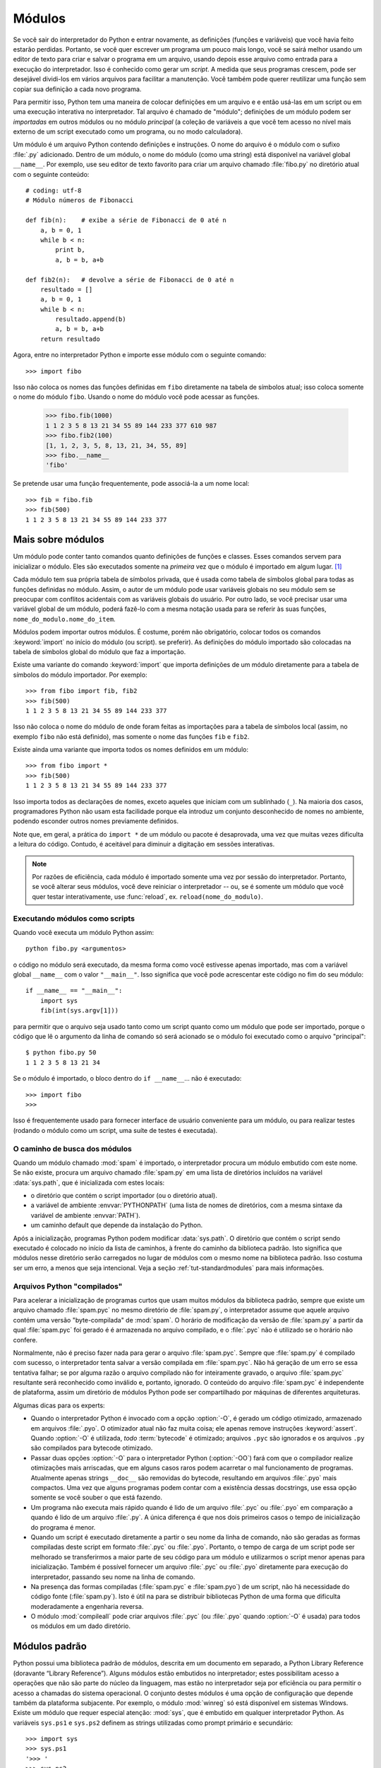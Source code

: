 .. _tut-modules:

*******
Módulos
*******

Se você sair do interpretador do Python e entrar novamente, as definições (funções
e variáveis) que você havia feito estarão perdidas. Portanto, se você quer escrever
um programa um pouco mais longo, você se sairá melhor usando um editor de texto
para criar e salvar o programa em um arquivo, usando depois esse arquivo como
entrada para a execução do interpretador. Isso é conhecido como gerar um *script*.
A medida que seus programas crescem, pode ser desejável dividi-los em vários
arquivos para facilitar a manutenção. Você também pode querer reutilizar uma
função sem copiar sua definição a cada novo programa.

Para permitir isso, Python tem uma maneira de colocar definições em um arquivo e
e então usá-las em um script ou em uma execução interativa no interpretador. Tal
arquivo é chamado de "módulo"; definições de um módulo podem ser *importadas*
em outros módulos ou no módulo *principal* (a coleção de variáveis a que você
tem acesso no nível mais externo de um script executado como um programa, ou no
modo calculadora).

Um módulo é um arquivo Python contendo definições e instruções. O nome do arquivo
é o módulo com o sufixo :file:`.py` adicionado. Dentro de um módulo, o nome do
módulo (como uma string) está disponível na variável global ``__name__``. Por
exemplo, use seu editor de texto favorito para criar um arquivo chamado
:file:`fibo.py` no diretório atual com o seguinte conteúdo::

   # coding: utf-8
   # Módulo números de Fibonacci

   def fib(n):    # exibe a série de Fibonacci de 0 até n
       a, b = 0, 1
       while b < n:
           print b,
           a, b = b, a+b

   def fib2(n):   # devolve a série de Fibonacci de 0 até n
       resultado = []
       a, b = 0, 1
       while b < n:
           resultado.append(b)
           a, b = b, a+b
       return resultado

Agora, entre no interpretador Python e importe esse módulo com o seguinte
comando::

   >>> import fibo

Isso não coloca os nomes das funções definidas em ``fibo`` diretamente na tabela
de símbolos atual; isso coloca somente o nome do módulo ``fibo``. Usando o nome
do módulo você pode acessar as funções.

   >>> fibo.fib(1000)
   1 1 2 3 5 8 13 21 34 55 89 144 233 377 610 987
   >>> fibo.fib2(100)
   [1, 1, 2, 3, 5, 8, 13, 21, 34, 55, 89]
   >>> fibo.__name__
   'fibo'

Se pretende usar uma função frequentemente, pode associá-la a um nome local::

   >>> fib = fibo.fib
   >>> fib(500)
   1 1 2 3 5 8 13 21 34 55 89 144 233 377


.. _tut-moremodules:

Mais sobre módulos
==================

Um módulo pode conter tanto comandos quanto definições de funções e classes.
Esses comandos servem para inicializar o módulo. Eles são executados somente na
*primeira* vez que o módulo é importado em algum lugar. [#]_

Cada módulo tem sua própria tabela de símbolos privada, que é usada como
tabela de símbolos global para todas as funções definidas no módulo. Assim, o
autor de um módulo pode usar variáveis globais no seu módulo sem se preocupar
com conflitos acidentais com as variáveis globais do usuário. Por outro lado,
se você precisar usar uma variável global de um módulo, poderá fazê-lo com a
mesma notação usada para se referir às suas funções,
``nome_do_modulo.nome_do_item``.

Módulos podem importar outros módulos. É costume, porém não obrigatório, colocar
todos os comandos :keyword:`import` no início do módulo (ou script).
se preferir). As definições do módulo importado são colocadas na tabela
de símbolos global do módulo que faz a importação.

Existe uma variante do comando :keyword:`import` que importa definições de um
módulo diretamente para a tabela de símbolos do módulo importador. Por exemplo::

   >>> from fibo import fib, fib2
   >>> fib(500)
   1 1 2 3 5 8 13 21 34 55 89 144 233 377

Isso não coloca o nome do módulo de onde foram feitas as importações para a
tabela de símbolos local (assim, no exemplo ``fibo`` não está definido), mas
somente o nome das funções ``fib`` e ``fib2``.

Existe ainda uma variante que importa todos os nomes definidos em um módulo::

   >>> from fibo import *
   >>> fib(500)
   1 1 2 3 5 8 13 21 34 55 89 144 233 377

Isso importa todos as declarações de nomes, exceto aqueles que iniciam com um
sublinhado (``_``). Na maioria dos casos, programadores Python não usam esta
facilidade porque ela introduz um conjunto desconhecido de nomes no ambiente,
podendo esconder outros nomes previamente definidos.

Note que, em geral, a prática do ``import *`` de um módulo ou pacote é
desaprovada, uma vez que muitas vezes dificulta a leitura do código. Contudo,
é aceitável para diminuir a digitação em sessões interativas.

.. note::

   Por razões de eficiência, cada módulo é importado somente uma vez por sessão
   do interpretador. Portanto, se você alterar seus módulos, você deve reiniciar
   o interpretador -- ou, se é somente um módulo que você quer testar
   interativamente, use :func:`reload`, ex. ``reload(nome_do_modulo)``.


.. _tut-modulesasscripts:

Executando módulos como scripts
-------------------------------

Quando você executa um módulo Python assim::

   python fibo.py <argumentos>

o código no módulo será executado, da mesma forma como você estivesse apenas
importado, mas com a variável global ``__name__`` com o valor ``"__main__"``.
Isso significa que você pode acrescentar este código no fim do seu módulo::

   if __name__ == "__main__":
       import sys
       fib(int(sys.argv[1]))

para permitir que o arquivo seja usado tanto como um script quanto como um
módulo  que pode ser importado, porque o código que lê o argumento da linha de
comando só será acionado se o módulo foi executado como o arquivo
"principal"::

   $ python fibo.py 50
   1 1 2 3 5 8 13 21 34

Se o módulo é importado, o bloco dentro do ``if __name__``... não é
executado::

   >>> import fibo
   >>>

Isso é frequentemente usado para fornecer interface de usuário conveniente
para um módulo, ou para realizar testes (rodando o módulo como um script,
uma suíte de testes é executada).


.. _tut-searchpath:

O caminho de busca dos módulos
------------------------------

.. index:: triple: module; search; path

Quando um módulo chamado :mod:`spam` é importado, o interpretador procura um
módulo embutido com este nome. Se não existe, procura um arquivo chamado
:file:`spam.py` em uma lista de diretórios incluídos na variável
:data:`sys.path`, que é inicializada com estes locais:

* o diretório que contém o script importador (ou o diretório atual).
* a variável de ambiente :envvar:`PYTHONPATH` (uma lista de nomes de
  diretórios, com a mesma sintaxe da variável de ambiente :envvar:`PATH`).
* um caminho default que depende da instalação do Python.

Após a inicialização, programas Python podem modificar :data:`sys.path`. O
diretório que contém o script sendo executado é colocado no início da lista
de caminhos, à frente do caminho da biblioteca padrão. Isto significa que
módulos nesse diretório serão carregados no lugar de módulos com o mesmo nome
na biblioteca padrão. Isso costuma ser um erro, a menos que seja intencional.
Veja a seção :ref:`tut-standardmodules` para mais informações.


Arquivos Python "compilados"
----------------------------

Para acelerar a inicialização de programas curtos que usam muitos módulos da
biblioteca padrão, sempre que existe um arquivo chamado :file:`spam.pyc` no
mesmo diretório de :file:`spam.py`, o interpretador assume que aquele arquivo
contém uma versão "byte-compilada" de :mod:`spam`. O horário de modificação da
versão de :file:`spam.py` a partir da qual :file:`spam.pyc` foi gerado é
é armazenada no arquivo compilado, e o :file:`.pyc` não é utilizado se o
horário não confere.

Normalmente, não é preciso fazer nada para gerar o arquivo :file:`spam.pyc`.
Sempre que :file:`spam.py` é compilado com sucesso, o interpretador tenta
salvar a versão compilada em :file:`spam.pyc`. Não há geração de um erro se
essa tentativa falhar; se por alguma razão o arquivo compilado não for
inteiramente gravado, o arquivo :file:`spam.pyc` resultante será reconhecido
como inválido e, portanto, ignorado. O conteúdo do arquivo :file:`spam.pyc` é
independente de plataforma, assim um diretório de módulos Python pode ser
compartilhado por máquinas de diferentes arquiteturas.

Algumas dicas para os experts:

* Quando o interpretador Python é invocado com a opção :option:`-O`, é gerado
  um código otimizado, armazenado em arquivos :file:`.pyo`. O otimizador atual
  não faz muita coisa; ele apenas remove instruções :keyword:`assert`. Quando
  :option:`-O` é utilizada, *todo* :term:`bytecode` é otimizado; arquivos
  ``.pyc`` são ignorados e os arquivos ``.py`` são compilados para bytecode
  otimizado.

* Passar duas opções :option:`-O` para o interpretador Python (:option:`-OO`)
  fará com que o compilador realize otimizações mais arriscadas, que em alguns
  casos raros podem acarretar o mal funcionamento de programas. Atualmente
  apenas strings ``__doc__`` são removidas do bytecode, resultando em arquivos
  :file:`.pyo` mais compactos. Uma vez que alguns programas podem contar com a
  existência dessas docstrings, use essa opção somente se você souber o que
  está fazendo.

* Um programa não executa mais rápido quando é lido de um arquivo :file:`.pyc` ou
  :file:`.pyo` em comparação a quando é lido de um arquivo :file:`.py`. A única
  diferença é que nos dois primeiros casos o tempo de inicialização do programa
  é menor.

* Quando um script é executado diretamente a partir o seu nome da linha de
  comando, não são geradas as formas compiladas deste script em formato
  :file:`.pyc`   ou :file:`.pyo`. Portanto, o tempo de carga de um script pode
  ser melhorado se transferirmos a maior parte de seu código para um módulo e
  utilizarmos o script menor apenas para inicialização. Também é possível
  fornecer um arquivo :file:`.pyc` ou :file:`.pyo` diretamente para execução
  do interpretador, passando seu nome na linha de comando.

* Na presença das formas compiladas (:file:`spam.pyc` e :file:`spam.pyo`) de um
  script, não há necessidade do código fonte (:file:`spam.py`). Isto
  é útil na para se distribuir bibliotecas Python de uma forma que dificulta
  moderadamente a engenharia reversa.

  .. index:: module: compileall

* O módulo :mod:`compileall` pode criar arquivos :file:`.pyc` (ou
  :file:`.pyo` quando :option:`-O` é usada) para todos os módulos em um dado
  diretório.


.. _tut-standardmodules:

Módulos padrão
==============

.. index:: module: sys


Python possui uma biblioteca padrão de módulos, descrita em um documento em
separado, a Python Library Reference (doravante “Library Reference”). Alguns
módulos estão embutidos no interpretador; estes possibilitam acesso a
operações que não são parte do núcleo da linguagem, mas estão no interpretador
seja por eficiência ou para permitir o acesso a chamadas do sistema
operacional. O conjunto destes módulos é uma opção de configuração que depende
também da plataforma subjacente. Por exemplo, o módulo :mod:`winreg` só está
disponível em sistemas Windows. Existe um módulo que requer especial atenção:
:mod:`sys`, que é embutido em qualquer interpretador Python. As variáveis
``sys.ps1`` e ``sys.ps2`` definem as strings utilizadas como prompt primário e
secundário::


   >>> import sys
   >>> sys.ps1
   '>>> '
   >>> sys.ps2
   '... '
   >>> sys.ps1 = 'C> '
   C> print 'Eca!'
   Eca!
   C>


Essas variáveis só estão definidas se o interpretador está em modo interativo.

A variável ``sys.path`` contém uma lista de strings que determina os caminhos
de busca de módulos conhecidos pelo interpretador. Ela é inicializada para um
caminho padrão determinado pela variável de ambiente :envvar:`PYTHONPATH`, ou
por um valor default interno se a variável não estiver definida. Você pode
modificar ``sys.path`` com as operações típicas de lista, por exemplo::

   >>> import sys
   >>> sys.path.append('/ufs/guido/lib/python')


.. _tut-dir:

A função :func:`dir`
=======================

A função embutida :func:`dir` é usada para se descobrir quais nomes são
definidos por um módulo. Ela devolve uma lista ordenada de strings::

   >>> import fibo, sys
   >>> dir(fibo)
   ['__name__', 'fib', 'fib2']
   >>> dir(sys)
   ['__displayhook__', '__doc__', '__excepthook__', '__name__', '__stderr__',
    '__stdin__', '__stdout__', '_getframe', 'api_version', 'argv',
    'builtin_module_names', 'byteorder', 'callstats', 'copyright',
    'displayhook', 'exc_clear', 'exc_info', 'exc_type', 'excepthook',
    'exec_prefix', 'executable', 'exit', 'getdefaultencoding', 'getdlopenflags',
    'getrecursionlimit', 'getrefcount', 'hexversion', 'maxint', 'maxunicode',
    'meta_path', 'modules', 'path', 'path_hooks', 'path_importer_cache',
    'platform', 'prefix', 'ps1', 'ps2', 'setcheckinterval', 'setdlopenflags',
    'setprofile', 'setrecursionlimit', 'settrace', 'stderr', 'stdin', 'stdout',
    'version', 'version_info', 'warnoptions']

Sem argumentos, :func:`dir` lista os nomes atualmente definidos:

   >>> a = [1, 2, 3, 4, 5]
   >>> import fibo
   >>> fib = fibo.fib
   >>> dir()
   ['__builtins__', '__doc__', '__file__', '__name__', 'a', 'fib', 'fibo', 'sys']

Observe que ela lista todo tipo de nomes: variáveis, módulos, funções, etc.

.. index:: module: __builtin__

:func:`dir` não lista nomes de funções ou variáveis embutidas. Se quiser
conhecê-las, seus nomes estão definidos no módulo padrão :mod:`__builtin__`::

   >>> import __builtin__
   >>> dir(__builtin__)
   ['ArithmeticError', 'AssertionError', 'AttributeError', 'DeprecationWarning',
    'EOFError', 'Ellipsis', 'EnvironmentError', 'Exception', 'False',
    'FloatingPointError', 'FutureWarning', 'IOError', 'ImportError',
    'IndentationError', 'IndexError', 'KeyError', 'KeyboardInterrupt',
    'LookupError', 'MemoryError', 'NameError', 'None', 'NotImplemented',
    'NotImplementedError', 'OSError', 'OverflowError',
    'PendingDeprecationWarning', 'ReferenceError', 'RuntimeError',
    'RuntimeWarning', 'StandardError', 'StopIteration', 'SyntaxError',
    'SyntaxWarning', 'SystemError', 'SystemExit', 'TabError', 'True',
    'TypeError', 'UnboundLocalError', 'UnicodeDecodeError',
    'UnicodeEncodeError', 'UnicodeError', 'UnicodeTranslateError',
    'UserWarning', 'ValueError', 'Warning', 'WindowsError',
    'ZeroDivisionError', '_', '__debug__', '__doc__', '__import__',
    '__name__', 'abs', 'apply', 'basestring', 'bool', 'buffer',
    'callable', 'chr', 'classmethod', 'cmp', 'coerce', 'compile',
    'complex', 'copyright', 'credits', 'delattr', 'dict', 'dir', 'divmod',
    'enumerate', 'eval', 'execfile', 'exit', 'file', 'filter', 'float',
    'frozenset', 'getattr', 'globals', 'hasattr', 'hash', 'help', 'hex',
    'id', 'input', 'int', 'intern', 'isinstance', 'issubclass', 'iter',
    'len', 'license', 'list', 'locals', 'long', 'map', 'max', 'memoryview',
    'min', 'object', 'oct', 'open', 'ord', 'pow', 'property', 'quit', 'range',
    'raw_input', 'reduce', 'reload', 'repr', 'reversed', 'round', 'set',
    'setattr', 'slice', 'sorted', 'staticmethod', 'str', 'sum', 'super',
    'tuple', 'type', 'unichr', 'unicode', 'vars', 'xrange', 'zip']


.. _tut-packages:

Pacotes
=======

Pacotes são uma maneira de estruturar espaços de nomes para módulos Python
utilizando a sintaxe de "nomes pontuados" (dotted names). Como exemplo, o nome
:mod:`A.B` designa um submódulo chamado ``B`` em um pacote denominado ``A``. O
uso de pacotes permite que os autores de pacotes com muitos módulos, como
NumPy ou PIL (Python Imaging Library) não se preocupem com colisão
entre os nomes de seus módulos e os nomes de módulos de outros autores.

Suponha que você queira projetar uma coleção de módulos (um "pacote") para o
gerenciamento uniforme de arquivos de som. Existem muitos formatos diferentes
(normalmente identificados pela extensão do nome de arquivo, por exemplo.
:file:`.wav`, :file:`.aiff`, :file:`.au`), de forma que você pode precisar
criar e manter uma crescente coleção de módulos de conversão entre formatos.
Ainda podem existir muitas operações diferentes passíveis de aplicação sobre
os arquivos de som (mixagem, eco, equalização, efeito stereo artificial).
Logo, possivelmente você também estará escrevendo uma coleção sempre crescente
de módulos para aplicar estas operações. Eis uma possível estrutura para
o seu pacote (expressa em termos de um sistema de arquivos hierárquico)::

   sound/                          Pacote principal
         __init__.py               Inicializar o pacote sound
         formats/                  Subpacote para conversão de formatos
                 __init__.py
                 wavread.py
                 wavwrite.py
                 aiffread.py
                 aiffwrite.py
                 auread.py
                 auwrite.py
                 ...
         effects/                  Subpacote para efeitos de som
                 __init__.py
                 echo.py
                 surround.py
                 reverse.py
                 ...
         filters/                  Subpacote para filtros
                 __init__.py
                 equalizer.py
                 vocoder.py
                 karaoke.py
                 ...

Ao importar esse pacote, Python busca pelo subdiretório com mesmo nome nos diretórios
listados em ``sys.path``.

Os arquivos :file:`__init__.py` são necessários para que Python trate os
diretórios como pacotes; isso foi feito para evitar que diretórios com nomes
comuns, como ``string``, inadvertidamente ocultassem módulos válidos que
ocorram depois no caminho de busca. No caso mais simples, :file:`__init__.py`
pode ser um arquivo vazio. Porém, ele pode conter código de inicialização para
o pacote ou definir a variável ``__all__``, que será descrita depois.

Usuários do pacote podem importar módulos individuais, por exemplo::

   import sound.effects.echo

Isso carrega o submódulo :mod:`sound.effects.echo`. Ele deve ser referenciado com
seu nome completo, como em::

   sound.effects.echo.echofilter(input, output, delay=0.7, atten=4)

Uma maneira alternativa para a importação desse módulo é::

   from sound.effects import echo

Isso carrega o submódulo :mod:`echo` sem necessidade de mencionar o prefixo do
pacote no momento da utilização, assim::

   echo.echofilter(input, output, delay=0.7, atten=4)

Também é possível importar diretamente uma única variável ou função::

   from sound.effects.echo import echofilter

Novamente, isso carrega o submódulo :mod:`echo`, mas a função :func:`echofilter`
está acessível diretamente sem prefixo::

   echofilter(input, output, delay=0.7, atten=4)

Observe que ao utilizar ``from package import item``, o item pode ser um subpacote,
submódulo, classe, função ou variável. O comando ``import`` primeiro testa se o
item está definido no pacote, senão assume que é um módulo e tenta carregá-lo. Se
falhar em encontrar o módulo uma exceção :exc:`ImportError` é lançada.

Em oposição, em uma  construção como ``import item.subitem.subsubitem``, cada item,
com exceção do último, deve ser um pacote. O último pode ser também um pacote ou
módulo, mas nunca uma classe, função ou variável contida em um módulo.


.. _tut-pkg-import-star:

Importando \* de um pacote
--------------------------

.. index:: single: __all__

Agora, o que acontece quando um usuário escreve ``from sound.effects import
*`` ? Idealmente, poderia se esperar que este comando vasculhasse o sistema de
arquivos, encontrasse todos submódulos presentes no pacote, e os importassem.
Isso pode demorar muito e a importação de submódulos pode ocasionar efeitos
colaterais que somente deveriam ocorrer quando o submódulo é explicitamente
importado.

A única solução é o autor do pacote fornecer um índice explícito do pacote. O
comando :keyword:`import` usa a seguinte convenção: se o arquivo
:file:`__init__.py` do pacote define uma lista chamada ``__all__``, então esta
lista indica os nomes dos módulos a serem importados quando o comando ``from
pacote import *`` é acionado. Fica a cargo do autor do pacote manter esta
lista atualizada, inclusive fica a seu critério excluir inteiramente o suporte
a importação direta de todo o pacote através de ``from pacote import *``. Por
exemplo, o arquivo :file:`sounds/effects/__init__.py` poderia conter apenas::

   __all__ = ["echo", "surround", "reverse"]

Isso significaria que ``from sound.effects import *`` importaria apenas os
três submódulos especificados no pacote :mod:`sound`.

Se ``__all__`` não estiver definido, o comando ``from sound.effects import *``
não importa todos os submódulos do pacote :mod:`sound.effects` no espaço de
nomes atual. Há apenas garantia que o pacote :mod:`sound.effects` foi
importado (possivelmente executando qualquer código de inicialização em
:file:`__init__.py`) juntamente com os nomes definidos no pacote. Isso inclui
todo nome definido em :file:`__init__.py` bem como em qualquer submódulo
importado a partir deste. Também inclui quaisquer submódulos do pacote que
tenham sido carregados explicitamente por comandos :keyword:`import`
anteriores. Considere o código abaixo::

   import sound.effects.echo
   import sound.effects.surround
   from sound.effects import *

Nesse exemplo, os nomes :mod:`echo` e :mod:`surround` são importados no espaço
de nomes atual no momento em que o comando ``from ... import`` é executado,
pois estão definidos no pacote :mod:`sound.effects`. (Isso também funciona
quando ``__all__`` estiver definida.)

Apesar de que certos módulos são projetados para exportar apenas nomes
conforme algum critério quando se faz ``import *``, ainda assim essa sintaxe
é considerada uma prática ruim em código de produção.

Lembre-se que não há nada de errado em utilizar ``from pacote import
submodulo_especifico``! De fato, essa é a notação recomendada a menos que o
módulo efetuando a importação precise utilizar submódulos homônimos de
diferentes pacotes.


Referências em um mesmo pacote
------------------------------

Os submódulos frequentemente precisam referenciar uns aos outros. Por exemplo, o
módulo :mod:`surround` talvez precise utilizar o módulo :mod:`echo`. De fato, tais
referências são tão comuns que o comando :keyword:`import` primeiro busca módulos
dentro do pacote antes de utilizar o caminho de busca padrão. Portanto, o módulo
:mod:`surround` pode usar simplesmente ``import echo`` ou ``from echo import
echofilter``. Se o módulo importado não for encontrado no pacote atual (o pacote
do qual o módulo atual é submódulo), então o comando :keyword:`import`
procura por um módulo de mesmo nome fora do pacote (nos locais definidos em
``sys.path``).

Quando pacotes são estruturados em subpacotes (como no pacote :mod:`sound` do
exemplo), pode ser usar a sintaxe de um :keyword:`import` absoluto para se
referir aos submódulos de pacotes irmãos (o que na prática é uma forma de
fazer um import relativo, a partir da base do pacote). Por exemplo, se o
módulo :mod:`sound.filters.vocoder` precisa usar o módulo :mod:`echo` do
pacote :mod:`sound.effects`, é preciso importá-lo com ``from sound.effects
import echo``.

A partir do Python 2.5, em adição à importação relativa implícita descrita
acima, você pode usar importação relativa explícita na forma ``from import``.
Essas importações relativas explícitas usam prefixos com pontos indicar os
pacotes atuais e seus pais envolvidos na importação. A partir do módulo
:mod:`surround` por exemplo, pode-se usar::

   from . import echo
   from .. import formats
   from ..filters import equalizer

Note que tanto a importação relativa explícita quanto a implícita baseiam-se
no nome do módulo atual. Uma vez que o nome do módulo principal é sempre
``"__main__"``, módulos que serão o módulo principal de uma aplicação Python
devem sempre usar importações absolutas.


Pacotes em múltiplos diretórios
-------------------------------

Pacotes possuem mais um atributo especial, :attr:`__path__`. Ele é
inicializado como uma lista contendo o nome do diretório onde está o arquivo
:file:`__init__.py` do pacote, antes do código naquele arquivo ser executado.
Esta variável pode ser modificada; isso afeta a busca futura de módulos e
subpacotes contidos no pacote.

Apesar de não ser muito usado, esse mecanismo permite estender o conjunto de
módulos encontrados em um pacote.


.. rubric:: Notas

.. [#] Na verdade, definições de funções também são 'comandos' que são
   'executados'; a execução da definição de uma função coloca o nome da
   função na tabela de símbolos global do módulo.

